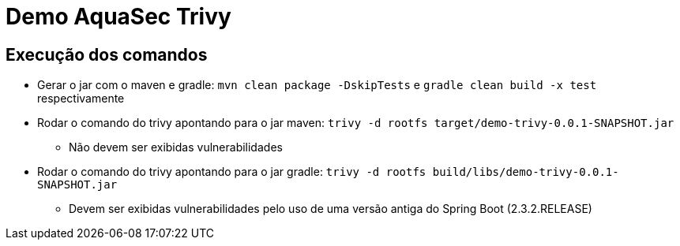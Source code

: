 = Demo AquaSec Trivy

== Execução dos comandos

* Gerar o jar com o maven e gradle: `mvn clean package -DskipTests` e `gradle clean build -x test` respectivamente
* Rodar o comando do trivy apontando para o jar maven: `trivy -d rootfs target/demo-trivy-0.0.1-SNAPSHOT.jar`
** Não devem ser exibidas vulnerabilidades
* Rodar o comando do trivy apontando para o jar gradle: `trivy -d rootfs build/libs/demo-trivy-0.0.1-SNAPSHOT.jar`
** Devem ser exibidas vulnerabilidades pelo uso de uma versão antiga do Spring Boot (2.3.2.RELEASE)